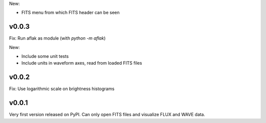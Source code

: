 New:

- FITS menu from which FITS header can be seen


v0.0.3
======

Fix: Run aflak as module (with `python -m aflak`)

New:

- Include some unit tests
- Include units in waveform axes, read from loaded FITS files


v0.0.2
======

Fix: Use logarithmic scale on brightness histograms


v0.0.1
======

Very first version released on PyPI. Can only open FITS files and visualize
FLUX and WAVE data.

